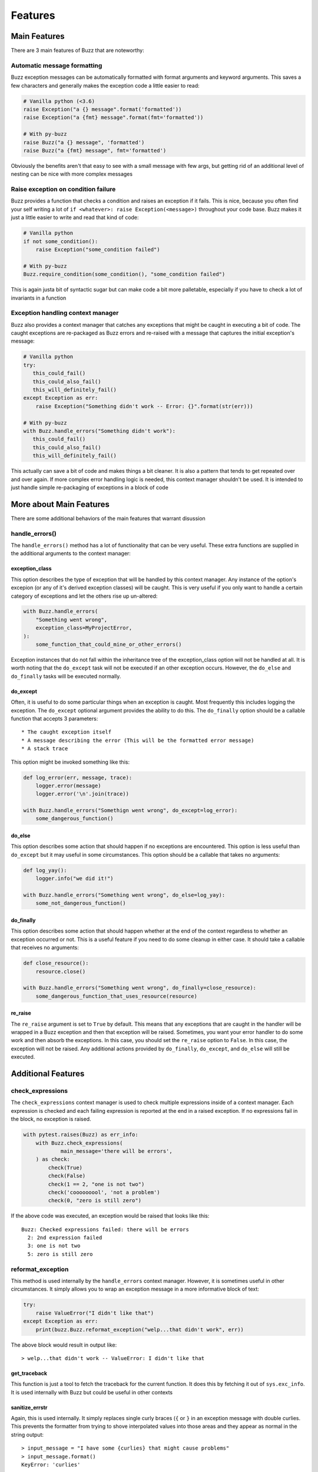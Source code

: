 Features
========

Main Features
-------------
There are 3 main features of Buzz that are noteworthy:

Automatic message formatting
............................
Buzz exception messages can be automatically formatted with format arguments
and keyword arguments. This saves a few characters and generally makes the
exception code a little easier to read:

.. code-block:: python

   # Vanilla python (<3.6)
   raise Exception("a {} message".format('formatted'))
   raise Exception("a {fmt} message".format(fmt='formatted'))

   # With py-buzz
   raise Buzz("a {} message", 'formatted')
   raise Buzz("a {fmt} message", fmt='formatted')

Obviously the benefits aren't that easy to see with a small message with few
args, but getting rid of an additional level of nesting can be nice with more
complex messages

Raise exception on condition failure
....................................
Buzz provides a function that checks a condition and raises an exception if
it fails. This is nice, because you often find your self writing a lot of
``if <whatever>: raise Exception(<message>)`` throughout your code base. Buzz
makes it just a little easier to write and read that kind of code:

.. code-block:: python

   # Vanilla python
   if not some_condition():
       raise Exception("some_condition failed")

   # With py-buzz
   Buzz.require_condition(some_condition(), "some_condition failed")

This is again justa bit of syntactic sugar but can make code a bit more
palletable, especially if you have to check a lot of invariants in a function

Exception handling context manager
..................................
Buzz also provides a context manager that catches any exceptions that might
be caught in executing a bit of code. The caught exceptions are re-packaged as
Buzz errors and re-raised with a message that captures the initial exception's
message:

.. code-block:: python

   # Vanilla python
   try:
      this_could_fail()
      this_could_also_fail()
      this_will_definitely_fail()
   except Exception as err:
       raise Exception("Something didn't work -- Error: {}".format(str(err)))

   # With py-buzz
   with Buzz.handle_errors("Something didn't work"):
      this_could_fail()
      this_could_also_fail()
      this_will_definitely_fail()

This actually can save a bit of code and makes things a bit cleaner. It is also
a pattern that tends to get repeated over and over again. If more complex
error handling logic is needed, this context manager shouldn't be used. It is
intended to just handle simple re-packaging of exceptions in a block of code

More about Main Features
------------------------

There are some additional behaviors of the main features that warrant disussion

handle_errors()
...............

The ``handle_errors()`` method has a lot of functionality that can be very
useful. These extra functions are supplied in the additional arguments to
the context manager:

exception_class
```````````````

This option describes the type of exception that will be handled by this context
manager. Any instance of the option's excepion (or any of it's derived exception
classes) will be caught. This is very useful if you only want to handle a
certain category of exceptions and let the others rise up un-altered:

.. code-block:: python

   with Buzz.handle_errors(
       "Something went wrong",
       exception_class=MyProjectError,
   ):
       some_function_that_could_mine_or_other_errors()

Exception instances that do not fall within the inheritance tree of the
exception_class option will not be handled at all. It is worth noting that the
``do_except`` task will not be executed if an other exception occurs. However,
the ``do_else`` and ``do_finally`` tasks will be executed normally.

do_except
`````````

Often, it is useful to do some particular things when an exception is caught.
Most frequently this includes logging the exception. The ``do_except`` optional
argument provides the ability to do this. The ``do_finally`` option should be a
callable function that accepts 3 parameters::

* The caught exception itself
* A message describing the error (This will be the formatted error message)
* A stack trace

This option might be invoked something like this:

.. code-block:: python

   def log_error(err, message, trace):
       logger.error(message)
       logger.error('\n'.join(trace))

   with Buzz.handle_errors("Somethign went wrong", do_except=log_error):
       some_dangerous_function()

do_else
```````

This option describes some action that should happen if no exceptions are
encountered. This option is less useful than ``do_except`` but it may useful in
some circumstances. This option should be a callable that takes no arguments:

.. code-block:: python

   def log_yay():
       logger.info("we did it!")

   with Buzz.handle_errors("Something went wrong", do_else=log_yay):
       some_not_dangerous_function()

do_finally
``````````

This option describes some action that should happen whether at the end of the
context regardless to whether an exception occurred or not. This is a useful
feature if you need to do some cleanup in either case. It should take a callable
that receives no arguments:

.. code-block:: python

   def close_resource():
       resource.close()

   with Buzz.handle_errors("Something went wrong", do_finally=close_resource):
       some_dangerous_function_that_uses_resource(resource)


re_raise
````````

The ``re_raise`` argument is set to ``True`` by default. This means that any
exceptions that are caught in the handler will be wrapped in a Buzz exception
and then that exception will be raised. Sometimes, you want your error handler
to do some work and then absorb the exceptions. In this case, you should set the
``re_raise`` option to ``False``. In this case, the exception will not be
raised. Any additional actions provided by ``do_finally``, ``do_except``, and
``do_else`` will still be executed.


Additional Features
-------------------

check_expressions
.................

The ``check_expressions`` context manager is used to check multiple expressions
inside of a context manager. Each expression is checked and each failing
expression is reported at the end in a raised exception. If no expressions fail
in the block, no exception is raised.

.. code-block:: python

    with pytest.raises(Buzz) as err_info:
        with Buzz.check_expressions(
                main_message='there will be errors',
        ) as check:
            check(True)
            check(False)
            check(1 == 2, "one is not two")
            check('cooooooool', 'not a problem')
            check(0, "zero is still zero")

If the above code was executed, an exception would
be raised that looks like this::

   Buzz: Checked expressions failed: there will be errors
     2: 2nd expression failed
     3: one is not two
     5: zero is still zero


reformat_exception
..................

This method is used internally by the ``handle_errors`` context manager.
However, it is sometimes useful in other circumstances. It simply allows you to
wrap an exception message in a more informative block of text:

.. code-block:: python

   try:
       raise ValueError("I didn't like that")
   except Exception as err:
       print(buzz.Buzz.reformat_exception("welp...that didn't work", err))

The above block would result in output like::

> welp...that didn't work -- ValueError: I didn't like that

get_traceback
`````````````

This function is just a tool to fetch the traceback for the current function. It
does this by fetching it out of ``sys.exc_info``. It is used internally with
Buzz but could be useful in other contexts

sanitize_errstr
```````````````
Again, this is used internally. It simply replaces single curly braces (``{`` or
``}`` in an exception message with double curlies. This prevents the formatter
from trying to shove interpolated values into those areas and they appear as
normal in the string output::

   > input_message = "I have some {curlies} that might cause problems"
   > input_message.format()
   KeyError: 'curlies'

   > clean_message = buzz.Buzz.sanitize_errstr(input_message)
   > clean_message.format()
   'I have some {curlies} that might cause problems'
